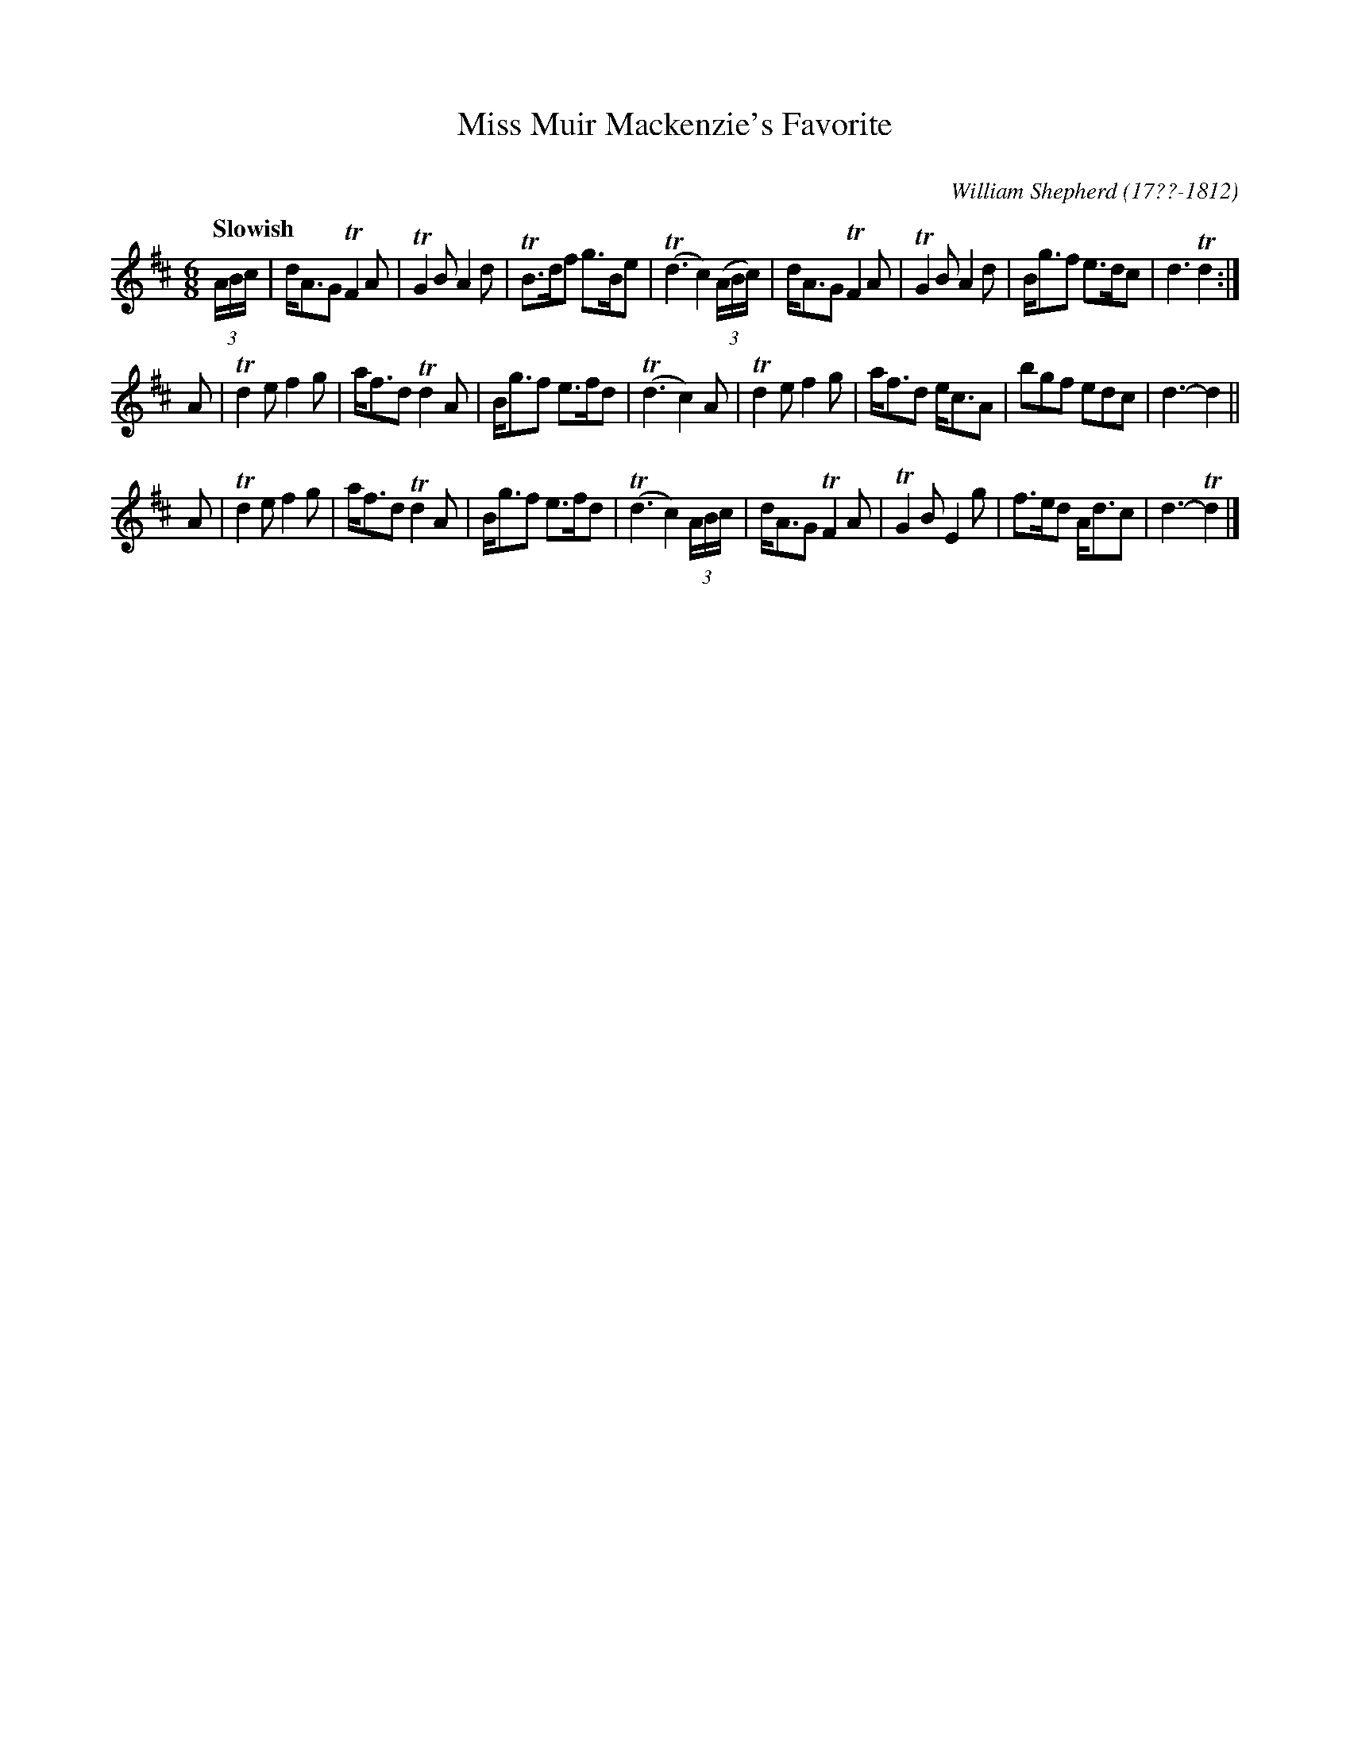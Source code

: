 X: 263
T: Miss Muir Mackenzie's Favorite
C:
R: jig
Q: "Slowish"
B: William Shepherd "2nd Collection" 1800 p.26 #3
F: http://imslp.org/wiki/File:PMLP73094-Shepherd_Collections_HMT.pdf
C: William Shepherd (17??-1812)
Z: 2012 John Chambers <jc:trillian.mit.edu>
M: 6/8
L: 1/8
K: D
(3A/B/c/ |\
d<AG TF2A | TG2B A2d | TB>df g>Be | (Td3 c2) ((3A/B/c/) |\
d<AG TF2A | TG2B A2d | B<gf e>dc | d3 Td2 :|
A |\
Td2e f2g | a<fd Td2A | B<gf e>fd | (Td3 c2)A |\
Td2e f2g | a<fd e<cA | bgf edc | d3- d2 ||
A |\
Td2e f2g | a<fd Td2A | B<gf e>fd | (Td3 c2) (3A/B/c/ |\
d<AG TF2A | TG2B E2g | f>ed A<dc | d3- Td2 |]
